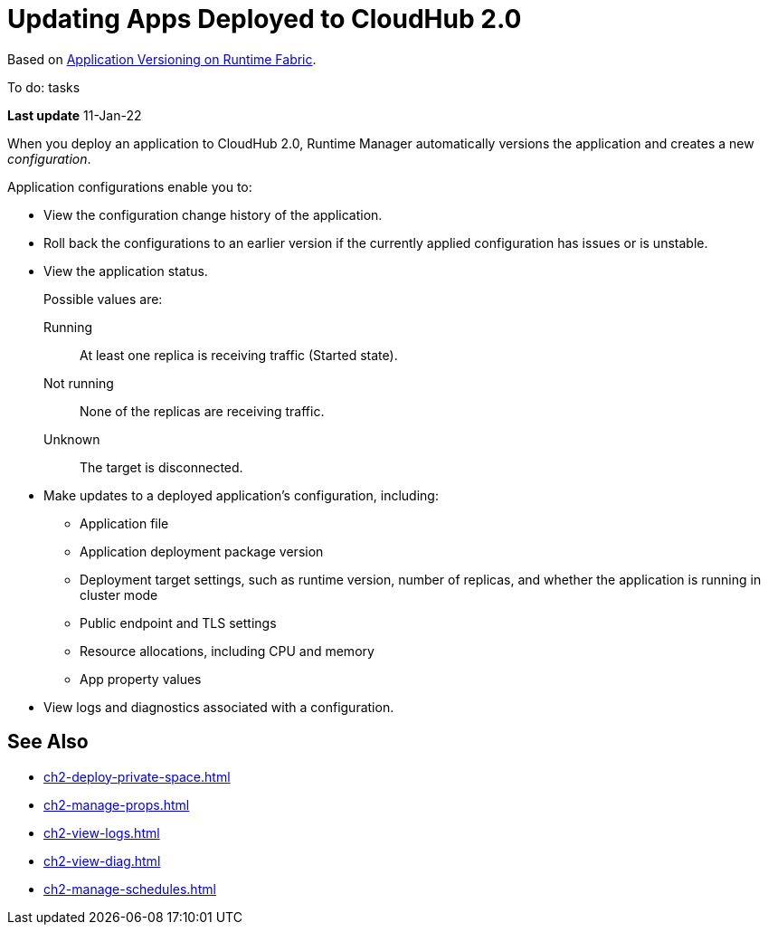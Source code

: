 = Updating Apps Deployed to CloudHub 2.0

Based on https://docs.mulesoft.com/runtime-fabric/1.11/app-versioning[Application Versioning on Runtime Fabric^]. 

To do: tasks

*Last update* 11-Jan-22


When you deploy an application to CloudHub 2.0, Runtime Manager automatically versions the application and creates a new _configuration_.

Application configurations enable you to:

* View the configuration change history of the application.
* Roll back the configurations to an earlier version if the currently applied configuration has issues or is unstable.
* View the application status.
+
Possible values are:
+
Running:: At least one replica is receiving traffic (Started state).
Not running:: None of the replicas are receiving traffic.
Unknown:: The target is disconnected.
* Make updates to a deployed application’s configuration, including:
+
** Application file
** Application deployment package version
** Deployment target settings, such as runtime version, number of replicas, and whether the application is running in cluster mode
** Public endpoint and TLS settings
** Resource allocations, including CPU and memory
** App property values
* View logs and diagnostics associated with a configuration.


== See Also

* xref:ch2-deploy-private-space.adoc[]
* xref:ch2-manage-props.adoc[]
* xref:ch2-view-logs.adoc[]
* xref:ch2-view-diag.adoc[]
* xref:ch2-manage-schedules.adoc[]
